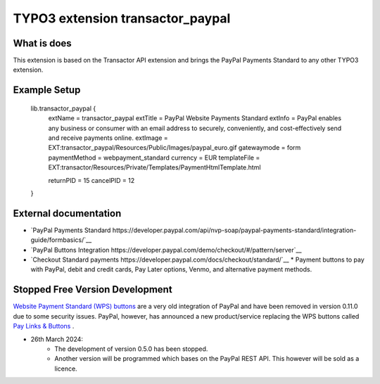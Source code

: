 

TYPO3 extension transactor_paypal
=================================

What is does
------------

This extension is based on the Transactor API extension and brings the PayPal Payments Standard to
any other TYPO3 extension.


Example Setup
------------

    lib.transactor_paypal {
        extName = transactor_paypal
        extTitle = PayPal Website Payments Standard
        extInfo = PayPal enables any business or consumer with an email address to securely, conveniently, and cost-effectively send and receive payments online.
        extImage = EXT:transactor_paypal/Resources/Public/Images/paypal_euro.gif
        gatewaymode = form
        paymentMethod = webpayment_standard
        currency = EUR
        templateFile = EXT:transactor/Resources/Private/Templates/PaymentHtmlTemplate.html

        returnPID = 15
        cancelPID = 12
    }


External documentation
-----------------------

*   `PayPal  Payments Standard https://developer.paypal.com/api/nvp-soap/paypal-payments-standard/integration-guide/formbasics/`__
*   `PayPal Buttons Integration https://developer.paypal.com/demo/checkout/#/pattern/server`__
*   `Checkout Standard payments https://developer.paypal.com/docs/checkout/standard/`__
    *    Payment buttons to pay with PayPal, debit and credit cards, Pay Later options, Venmo, and alternative payment methods.



Stopped Free Version Development
--------------------------------

`Website Payment Standard (WPS) buttons <https://www.sandbox.paypal.com/buttons/>`_ are a very old integration of PayPal and have been removed in version 0.11.0 due to some security issues.
PayPal, however, has announced a new product/service replacing the WPS buttons called `Pay Links & Buttons <https://developer.paypal.com/docs/checkout/copy-paste/>`_ .

* 26th March 2024:
    *    The development of version 0.5.0 has been stopped.
    *    Another version will be programmed which bases on the PayPal REST API.
         This however will be sold as a licence.


